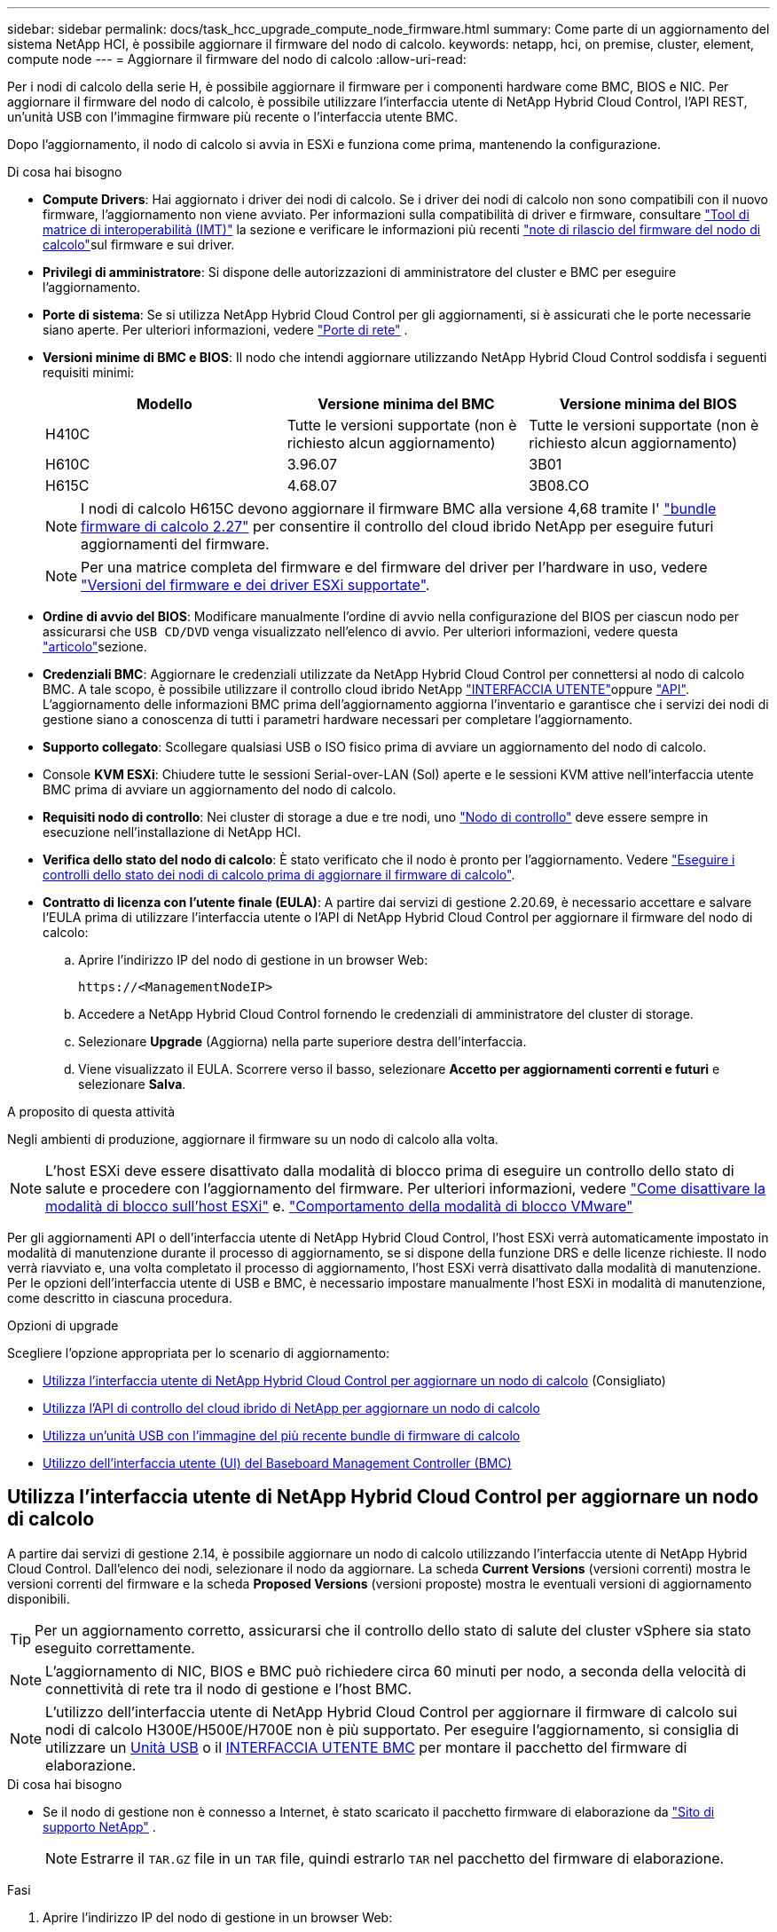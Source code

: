 ---
sidebar: sidebar 
permalink: docs/task_hcc_upgrade_compute_node_firmware.html 
summary: Come parte di un aggiornamento del sistema NetApp HCI, è possibile aggiornare il firmware del nodo di calcolo. 
keywords: netapp, hci, on premise, cluster, element, compute node 
---
= Aggiornare il firmware del nodo di calcolo
:allow-uri-read: 


[role="lead"]
Per i nodi di calcolo della serie H, è possibile aggiornare il firmware per i componenti hardware come BMC, BIOS e NIC. Per aggiornare il firmware del nodo di calcolo, è possibile utilizzare l'interfaccia utente di NetApp Hybrid Cloud Control, l'API REST, un'unità USB con l'immagine firmware più recente o l'interfaccia utente BMC.

Dopo l'aggiornamento, il nodo di calcolo si avvia in ESXi e funziona come prima, mantenendo la configurazione.

.Di cosa hai bisogno
* *Compute Drivers*: Hai aggiornato i driver dei nodi di calcolo. Se i driver dei nodi di calcolo non sono compatibili con il nuovo firmware, l'aggiornamento non viene avviato. Per informazioni sulla compatibilità di driver e firmware, consultare https://mysupport.netapp.com/matrix["Tool di matrice di interoperabilità (IMT)"^] la sezione e verificare le informazioni più recenti link:rn_relatedrn.html["note di rilascio del firmware del nodo di calcolo"]sul firmware e sui driver.
* *Privilegi di amministratore*: Si dispone delle autorizzazioni di amministratore del cluster e BMC per eseguire l'aggiornamento.
* *Porte di sistema*: Se si utilizza NetApp Hybrid Cloud Control per gli aggiornamenti, si è assicurati che le porte necessarie siano aperte. Per ulteriori informazioni, vedere link:hci_prereqs_required_network_ports.html["Porte di rete"] .
* *Versioni minime di BMC e BIOS*: Il nodo che intendi aggiornare utilizzando NetApp Hybrid Cloud Control soddisfa i seguenti requisiti minimi:
+
[cols="3*"]
|===
| Modello | Versione minima del BMC | Versione minima del BIOS 


| H410C​ | Tutte le versioni supportate (non è richiesto alcun aggiornamento)​ | Tutte le versioni supportate (non è richiesto alcun aggiornamento)​ 


| H610C​ | 3.96.07​ | 3B01 


| H615C​ | 4.68.07 | 3B08.CO ​ ​ 
|===
+

NOTE: I nodi di calcolo H615C devono aggiornare il firmware BMC alla versione 4,68 tramite l' link:rn_compute_firmware_2.27.html["bundle firmware di calcolo 2.27"] per consentire il controllo del cloud ibrido NetApp per eseguire futuri aggiornamenti del firmware.

+

NOTE: Per una matrice completa del firmware e del firmware del driver per l'hardware in uso, vedere link:firmware_driver_versions.html["Versioni del firmware e dei driver ESXi supportate"].

* *Ordine di avvio del BIOS*: Modificare manualmente l'ordine di avvio nella configurazione del BIOS per ciascun nodo per assicurarsi che `USB CD/DVD` venga visualizzato nell'elenco di avvio. Per ulteriori informazioni, vedere questa link:https://kb.netapp.com/Advice_and_Troubleshooting/Hybrid_Cloud_Infrastructure/NetApp_HCI/Known_issues_and_workarounds_for_Compute_Node_upgrades#BootOrder["articolo"^]sezione.
* *Credenziali BMC*: Aggiornare le credenziali utilizzate da NetApp Hybrid Cloud Control per connettersi al nodo di calcolo BMC. A tale scopo, è possibile utilizzare il controllo cloud ibrido NetApp link:task_hcc_edit_bmc_info.html#use-netapp-hybrid-cloud-control-to-edit-bmc-information["INTERFACCIA UTENTE"]oppure link:task_hcc_edit_bmc_info.html#use-the-rest-api-to-edit-bmc-information["API"]. L'aggiornamento delle informazioni BMC prima dell'aggiornamento aggiorna l'inventario e garantisce che i servizi dei nodi di gestione siano a conoscenza di tutti i parametri hardware necessari per completare l'aggiornamento.
* *Supporto collegato*: Scollegare qualsiasi USB o ISO fisico prima di avviare un aggiornamento del nodo di calcolo.
* Console *KVM ESXi*: Chiudere tutte le sessioni Serial-over-LAN (Sol) aperte e le sessioni KVM attive nell'interfaccia utente BMC prima di avviare un aggiornamento del nodo di calcolo.
* *Requisiti nodo di controllo*: Nei cluster di storage a due e tre nodi, uno link:concept_hci_nodes.html["Nodo di controllo"] deve essere sempre in esecuzione nell'installazione di NetApp HCI.
* *Verifica dello stato del nodo di calcolo*: È stato verificato che il nodo è pronto per l'aggiornamento. Vedere link:task_upgrade_compute_prechecks.html["Eseguire i controlli dello stato dei nodi di calcolo prima di aggiornare il firmware di calcolo"].
* *Contratto di licenza con l'utente finale (EULA)*: A partire dai servizi di gestione 2.20.69, è necessario accettare e salvare l'EULA prima di utilizzare l'interfaccia utente o l'API di NetApp Hybrid Cloud Control per aggiornare il firmware del nodo di calcolo:
+
.. Aprire l'indirizzo IP del nodo di gestione in un browser Web:
+
[listing]
----
https://<ManagementNodeIP>
----
.. Accedere a NetApp Hybrid Cloud Control fornendo le credenziali di amministratore del cluster di storage.
.. Selezionare *Upgrade* (Aggiorna) nella parte superiore destra dell'interfaccia.
.. Viene visualizzato il EULA. Scorrere verso il basso, selezionare *Accetto per aggiornamenti correnti e futuri* e selezionare *Salva*.




.A proposito di questa attività
Negli ambienti di produzione, aggiornare il firmware su un nodo di calcolo alla volta.


NOTE: L'host ESXi deve essere disattivato dalla modalità di blocco prima di eseguire un controllo dello stato di salute e procedere con l'aggiornamento del firmware. Per ulteriori informazioni, vedere link:https://kb.netapp.com/Advice_and_Troubleshooting/Hybrid_Cloud_Infrastructure/NetApp_HCI/How_to_disable_lockdown_mode_on_ESXi_host["Come disattivare la modalità di blocco sull'host ESXi"^] e. link:https://docs.vmware.com/en/VMware-vSphere/7.0/com.vmware.vsphere.security.doc/GUID-F8F105F7-CF93-46DF-9319-F8991839D265.html["Comportamento della modalità di blocco VMware"^]

Per gli aggiornamenti API o dell'interfaccia utente di NetApp Hybrid Cloud Control, l'host ESXi verrà automaticamente impostato in modalità di manutenzione durante il processo di aggiornamento, se si dispone della funzione DRS e delle licenze richieste. Il nodo verrà riavviato e, una volta completato il processo di aggiornamento, l'host ESXi verrà disattivato dalla modalità di manutenzione. Per le opzioni dell'interfaccia utente di USB e BMC, è necessario impostare manualmente l'host ESXi in modalità di manutenzione, come descritto in ciascuna procedura.

.Opzioni di upgrade
Scegliere l'opzione appropriata per lo scenario di aggiornamento:

* <<Utilizza l'interfaccia utente di NetApp Hybrid Cloud Control per aggiornare un nodo di calcolo>> (Consigliato)
* <<Utilizza l'API di controllo del cloud ibrido di NetApp per aggiornare un nodo di calcolo>>
* <<Utilizza un'unità USB con l'immagine del più recente bundle di firmware di calcolo>>
* <<Utilizzo dell'interfaccia utente (UI) del Baseboard Management Controller (BMC)>>




== Utilizza l'interfaccia utente di NetApp Hybrid Cloud Control per aggiornare un nodo di calcolo

A partire dai servizi di gestione 2.14, è possibile aggiornare un nodo di calcolo utilizzando l'interfaccia utente di NetApp Hybrid Cloud Control. Dall'elenco dei nodi, selezionare il nodo da aggiornare. La scheda *Current Versions* (versioni correnti) mostra le versioni correnti del firmware e la scheda *Proposed Versions* (versioni proposte) mostra le eventuali versioni di aggiornamento disponibili.


TIP: Per un aggiornamento corretto, assicurarsi che il controllo dello stato di salute del cluster vSphere sia stato eseguito correttamente.


NOTE: L'aggiornamento di NIC, BIOS e BMC può richiedere circa 60 minuti per nodo, a seconda della velocità di connettività di rete tra il nodo di gestione e l'host BMC.


NOTE: L'utilizzo dell'interfaccia utente di NetApp Hybrid Cloud Control per aggiornare il firmware di calcolo sui nodi di calcolo H300E/H500E/H700E non è più supportato. Per eseguire l'aggiornamento, si consiglia di utilizzare un <<manual_method_USB,Unità USB>> o il <<manual_method_BMC,INTERFACCIA UTENTE BMC>> per montare il pacchetto del firmware di elaborazione.

.Di cosa hai bisogno
* Se il nodo di gestione non è connesso a Internet, è stato scaricato il pacchetto firmware di elaborazione da https://mysupport.netapp.com/site/products/all/details/netapp-hci/downloads-tab/download/62542/Compute_Firmware_Bundle["Sito di supporto NetApp"^] .
+

NOTE: Estrarre il `TAR.GZ` file in un `TAR` file, quindi estrarlo `TAR` nel pacchetto del firmware di elaborazione.



.Fasi
. Aprire l'indirizzo IP del nodo di gestione in un browser Web:
+
[listing]
----
https://<ManagementNodeIP>
----
. Accedere a NetApp Hybrid Cloud Control fornendo le credenziali di amministratore del cluster di storage.
. Selezionare *Upgrade* (Aggiorna) nella parte superiore destra dell'interfaccia.
. Nella pagina *Upgrades*, selezionare *Compute firmware* (calcolo firmware).
. Selezionare il cluster da aggiornare.
+
Verranno visualizzati i nodi nel cluster elencati insieme alle versioni del firmware correnti e alle versioni più recenti, se disponibili per l'aggiornamento.

. Selezionare *Sfoglia* per caricare il pacchetto del firmware di elaborazione scaricato da https://mysupport.netapp.com/site/products/all/details/netapp-hci/downloads-tab["Sito di supporto NetApp"^] .
. Attendere il completamento del caricamento. Una barra di avanzamento mostra lo stato del caricamento.
+

TIP: Il caricamento del file avviene in background se ci si allontana dalla finestra del browser.

+
Una volta caricato e validato il file, viene visualizzato un messaggio sullo schermo. La convalida potrebbe richiedere alcuni minuti.

. Selezionare il bundle del firmware di calcolo.
. Selezionare *Avvia aggiornamento*.
+
Dopo aver selezionato *Begin Upgrade* (Avvia aggiornamento), nella finestra vengono visualizzati i controlli di integrità non riusciti, se presenti.

+

CAUTION: L'aggiornamento non può essere messo in pausa dopo l'inizio. Il firmware verrà aggiornato in sequenza nel seguente ordine: NIC, BIOS e BMC. Non accedere all'interfaccia utente BMC durante l'aggiornamento. L'accesso al BMC termina la sessione Sol (Serial-over-LAN) di Hybrid Cloud Control che monitora il processo di aggiornamento.

. Se i controlli di integrità a livello di cluster o nodo vengono superati con avvisi, ma senza errori critici, viene visualizzato *Ready to be upgrade* (Pronto per l'aggiornamento). Selezionare *Aggiorna nodo*.
+

NOTE: Mentre l'aggiornamento è in corso, è possibile uscire dalla pagina e tornare ad essa in un secondo momento per continuare a monitorare i progressi. Durante l'aggiornamento, l'interfaccia utente visualizza diversi messaggi sullo stato dell'aggiornamento.

+

CAUTION: Durante l'aggiornamento del firmware su H610C nodi di calcolo, non aprire la console Serial-over-LAN (Sol) tramite l'interfaccia utente Web di BMC. Questo potrebbe causare un errore nell'aggiornamento.

+
Al termine dell'aggiornamento, l'interfaccia utente visualizza un messaggio. Una volta completato l'aggiornamento, è possibile scaricare i registri. Per informazioni sulle varie modifiche dello stato dell'aggiornamento, vedere <<Lo stato dell'aggiornamento cambia>>.




TIP: Se si verifica un errore durante l'aggiornamento, NetApp Hybrid Cloud Control riavvierà il nodo, ne disconnetterà la modalità di manutenzione e visualizzerà lo stato di errore con un link al registro degli errori. È possibile scaricare il log degli errori, che contiene istruzioni specifiche o collegamenti agli articoli della Knowledge base, per diagnosticare e correggere qualsiasi problema. Per informazioni aggiuntive sui problemi di aggiornamento del firmware del nodo di calcolo utilizzando NetApp Hybrid Cloud Control, consulta questo link:https://kb.netapp.com/Advice_and_Troubleshooting/Hybrid_Cloud_Infrastructure/NetApp_HCI/Known_issues_and_workarounds_for_Compute_Node_upgrades["KB"^] articolo.



=== Lo stato dell'aggiornamento cambia

Di seguito sono riportati i diversi stati visualizzati dall'interfaccia utente prima, durante e dopo il processo di aggiornamento:

[cols="2*"]
|===
| Stato di aggiornamento | Descrizione 


| Il nodo non ha superato uno o più controlli di integrità. Espandere per visualizzare i dettagli. | Uno o più controlli di integrità non sono riusciti. 


| Errore | Si è verificato un errore durante l'aggiornamento. È possibile scaricare il registro degli errori e inviarlo al supporto NetApp. 


| Impossibile rilevare | Questo stato viene visualizzato se NetApp Hybrid Cloud Control non è in grado di eseguire query sul nodo di calcolo quando la risorsa del nodo di calcolo non dispone del tag hardware. 


| Pronto per l'aggiornamento. | Tutti i controlli di integrità sono stati superati e il nodo è pronto per essere aggiornato. 


| Si è verificato un errore durante l'aggiornamento. | L'aggiornamento non riesce con questa notifica quando si verifica un errore critico. Scaricare i registri selezionando il collegamento *Download Logs* per risolvere l'errore. Dopo aver risolto l'errore, riprovare ad eseguire l'aggiornamento. 


| Aggiornamento del nodo in corso. | L'aggiornamento è in corso. Una barra di avanzamento mostra lo stato dell'aggiornamento. 
|===


== Utilizza l'API di controllo del cloud ibrido di NetApp per aggiornare un nodo di calcolo

È possibile utilizzare le API per aggiornare ciascun nodo di calcolo di un cluster alla versione più recente del firmware. È possibile utilizzare uno strumento di automazione a scelta per eseguire le API. Il flusso di lavoro API qui documentato utilizza l'interfaccia utente REST API disponibile sul nodo di gestione come esempio.


NOTE: L'utilizzo dell'interfaccia utente di NetApp Hybrid Cloud Control per aggiornare il firmware di calcolo sui nodi di calcolo H300E/H500E/H700E non è più supportato. Per eseguire l'aggiornamento, si consiglia di utilizzare un <<manual_method_USB,Unità USB>> o il <<manual_method_BMC,INTERFACCIA UTENTE BMC>> per montare il pacchetto del firmware di elaborazione.

.Di cosa hai bisogno
Le risorse dei nodi di calcolo, incluse le risorse vCenter e hardware, devono essere note alle risorse dei nodi di gestione. È possibile utilizzare le API del servizio di inventario per verificare le risorse (`https://<ManagementNodeIP>/inventory/1/`).

.Fasi
. Vai al software NetApp HCI https://mysupport.netapp.com/site/products/all/details/netapp-hci/downloads-tab/download/62542/Compute_Firmware_Bundle["pagina download"^] e scarica il bundle del firmware di calcolo più recente in un dispositivo accessibile al nodo di gestione.
+

TIP: Per gli aggiornamenti di siti oscuri, è possibile ridurre il tempo di caricamento se il pacchetto di aggiornamento e il nodo di gestione sono entrambi locali.

. Caricare il bundle del firmware di calcolo nel nodo di gestione:
+
.. Aprire l'interfaccia utente REST API del nodo di gestione sul nodo di gestione:
+
[listing]
----
https://<ManagementNodeIP>/package-repository/1/
----
.. Selezionare *autorizzare* e completare le seguenti operazioni:
+
... Inserire il nome utente e la password del cluster.
... Immettere l'ID client come `mnode-client`.
... Selezionare *autorizzare* per avviare una sessione.
... Chiudere la finestra di autorizzazione.


.. Dall'interfaccia utente API REST, selezionare *POST /packages*.
.. Selezionare *Provalo*.
.. Selezionare *Browse* (Sfoglia) e selezionare il bundle del firmware di calcolo.
.. Selezionare *Esegui* per avviare il caricamento.
.. Dalla risposta, copiare e salvare l'ID bundle del firmware di elaborazione (`"id"`) per utilizzarlo in un passaggio successivo.


. Verificare lo stato del caricamento.
+
.. Dall'interfaccia utente API REST, selezionare *GET​ /packages​/{id}​/status*.
.. Selezionare *Provalo*.
.. Inserire l'ID bundle del firmware di calcolo copiato nella fase precedente in *id*.
.. Selezionare *Esegui* per avviare la richiesta di stato.
+
La risposta indica `state` come `SUCCESS` completata.

.. Dalla risposta, copiare e salvare il nome del bundle del firmware di elaborazione (`"name"`) e la versione (`"version"`) per l'utilizzo in un passaggio successivo.


. Individuare l'ID del controller di calcolo e l'ID hardware del nodo da aggiornare:
+
.. Aprire l'interfaccia utente REST API del servizio di inventario sul nodo di gestione:
+
[listing]
----
https://<ManagementNodeIP>/inventory/1/
----
.. Selezionare *autorizzare* e completare le seguenti operazioni:
+
... Inserire il nome utente e la password del cluster.
... Immettere l'ID client come `mnode-client`.
... Selezionare *autorizzare* per avviare una sessione.
... Chiudere la finestra di autorizzazione.


.. Dall'interfaccia utente API REST, selezionare *GET /Installations*.
.. Selezionare *Provalo*.
.. Selezionare *Esegui*.
.. Dalla risposta, copiare l'ID risorsa di installazione (`"id"`).
.. Dall'interfaccia utente API REST, selezionare *GET /Installations/{id}*.
.. Selezionare *Provalo*.
.. Incollare l'ID della risorsa di installazione nel campo *id*.
.. Selezionare *Esegui*.
.. Dalla risposta, copiare e salvare l'ID del controller del cluster (`"controllerId"`e l'ID hardware (`"hardwareId"`del nodo per l'utilizzo in un passaggio successivo:
+
[listing, subs="+quotes"]
----
"compute": {
  "errors": [],
  "inventory": {
    "clusters": [
      {
        "clusterId": "Test-1B",
        *"controllerId": "a1b23456-c1d2-11e1-1234-a12bcdef123a",*
----
+
[listing, subs="+quotes"]
----
"nodes": [
  {
    "bmcDetails": {
      "bmcAddress": "10.111.0.111",
      "credentialsAvailable": true,
      "credentialsValidated": true
    },
    "chassisSerialNumber": "111930011231",
    "chassisSlot": "D",
    *"hardwareId": "123a4567-01b1-1243-a12b-11ab11ab0a15",*
    "hardwareTag": "00000000-0000-0000-0000-ab1c2de34f5g",
    "id": "e1111d10-1a1a-12d7-1a23-ab1cde23456f",
    "model": "H410C",
----


. Eseguire l'aggiornamento del firmware del nodo di calcolo:
+
.. Aprire l'interfaccia utente dell'API REST del servizio hardware sul nodo di gestione:
+
[listing]
----
https://<ManagementNodeIP>/hardware/2/
----
.. Selezionare *autorizzare* e completare le seguenti operazioni:
+
... Inserire il nome utente e la password del cluster.
... Immettere l'ID client come `mnode-client`.
... Selezionare *autorizzare* per avviare una sessione.
... Chiudere la finestra di autorizzazione.


.. Selezionare *POST /nodi/{hardware_id}/upgrade*.
.. Selezionare *Provalo*.
.. Immettere l'ID risorsa host hardware (`"hardwareId"`salvato da un passaggio precedente) nel campo parametro.
.. Eseguire le seguenti operazioni con i valori del payload:
+
... Mantenere i valori `"force": false` e `"maintenanceMode": true"` in modo che i controlli dello stato vengano eseguiti sul nodo e l'host ESXi sia impostato sulla modalità di manutenzione.
... Immettere l'ID del controller del cluster (`"controllerId"`salvato da una fase precedente).
... Immettere la versione del pacchetto del nome del bundle del firmware di calcolo salvata da un passaggio precedente.
+
[listing]
----
{
  "config": {
    "force": false,
    "maintenanceMode": true
  },
  "controllerId": "a1b23456-c1d2-11e1-1234-a12bcdef123a",
  "packageName": "compute-firmware-12.2.109",
  "packageVersion": "12.2.109"
}
----


.. Selezionare *Esegui* per avviare l'aggiornamento.
+

CAUTION: L'aggiornamento non può essere messo in pausa dopo l'inizio. Il firmware verrà aggiornato in sequenza nel seguente ordine: NIC, BIOS e BMC. Non accedere all'interfaccia utente BMC durante l'aggiornamento. L'accesso al BMC termina la sessione Sol (Serial-over-LAN) di Hybrid Cloud Control che monitora il processo di aggiornamento.

.. Copiare l'ID dell'attività di aggiornamento che fa parte dell'(`"resourceLink"`URL del collegamento risorse ) nella risposta.


. Verificare l'avanzamento e i risultati dell'aggiornamento:
+
.. Selezionare *GET /task/{task_id}/logs*.
.. Selezionare *Provalo*.
.. Inserire l'ID attività del passaggio precedente in *task_Id*.
.. Selezionare *Esegui*.
.. In caso di problemi o requisiti speciali durante l'aggiornamento, eseguire una delle seguenti operazioni:
+
[cols="2*"]
|===
| Opzione | Fasi 


| È necessario correggere i problemi di integrità del cluster a causa del `failedHealthChecks` messaggio nel corpo della risposta.  a| 
... Consultare l'articolo della Knowledge base specifico elencato per ciascun problema o eseguire la riparazione specificata.
... Se viene specificato un KB, completare la procedura descritta nel relativo articolo della Knowledge base.
... Una volta risolti i problemi del cluster, eseguire nuovamente l'autenticazione, se necessario, e selezionare *POST /nodes/{hardware_id}/upgrade*.
... Ripetere i passaggi descritti in precedenza nella fase di aggiornamento.




| L'aggiornamento non riesce e i passaggi di mitigazione non sono elencati nel log di aggiornamento.  a| 
... Vedere questo https://kb.netapp.com/Advice_and_Troubleshooting/Hybrid_Cloud_Infrastructure/NetApp_HCI/Known_issues_and_workarounds_for_Compute_Node_upgrades["Articolo della Knowledge base"^] (accesso richiesto).


|===
.. Eseguire l'API *GET ​/task/{task_id}/logs* più volte, in base alle necessità, fino al completamento del processo.
+
Durante l'aggiornamento, `status` indica `running` se non si verificano errori. Al termine di ogni operazione, il `status` valore cambia in `completed`.

+
L'aggiornamento è stato completato correttamente quando lo stato di ogni passaggio è `completed` e il `percentageCompleted` valore è `100`.



. (Facoltativo) confermare le versioni del firmware aggiornate per ciascun componente:
+
.. Aprire l'interfaccia utente dell'API REST del servizio hardware sul nodo di gestione:
+
[listing]
----
https://<ManagementNodeIP>/hardware/2/
----
.. Selezionare *autorizzare* e completare le seguenti operazioni:
+
... Inserire il nome utente e la password del cluster.
... Immettere l'ID client come `mnode-client`.
... Selezionare *autorizzare* per avviare una sessione.
... Chiudere la finestra di autorizzazione.


.. Dall'interfaccia utente API REST, selezionare *GET ​/nodes​/{hardware_id}​/upgrade*.
.. (Facoltativo) inserire i parametri di data e stato per filtrare i risultati.
.. Immettere l'ID risorsa host hardware (`"hardwareId"`salvato da un passaggio precedente) nel campo parametro.
.. Selezionare *Provalo*.
.. Selezionare *Esegui*.
.. Verificare nella risposta che il firmware per tutti i componenti sia stato aggiornato correttamente dalla versione precedente alla versione più recente.






== Utilizza un'unità USB con l'immagine del più recente bundle di firmware di calcolo

È possibile inserire un'unità USB con il pacchetto di firmware di calcolo più recente scaricato su una porta USB del nodo di calcolo. In alternativa all'utilizzo del metodo USB thumb drive descritto in questa procedura, è possibile montare il bundle del firmware di calcolo sul nodo di calcolo utilizzando l'opzione *Virtual CD/DVD* nella console virtuale nell'interfaccia Baseboard Management Controller (BMC). Il metodo BMC impiega molto più tempo del metodo USB thumb drive. Assicurarsi che la workstation o il server disponga della larghezza di banda di rete necessaria e che la sessione del browser con BMC non sia in timeout.

.Di cosa hai bisogno
* Se il nodo di gestione non è connesso a Internet, è stato scaricato il pacchetto firmware di elaborazione da https://mysupport.netapp.com/site/products/all/details/netapp-hci/downloads-tab/download/62542/Compute_Firmware_Bundle["Sito di supporto NetApp"^] .
+

NOTE: Estrarre il `TAR.GZ` file in un `TAR` file, quindi estrarlo `TAR` nel pacchetto del firmware di elaborazione.



.Fasi
. Utilizzare l'utility etcher per aggiornare il bundle del firmware di calcolo su un'unità USB.
. Impostare il nodo di calcolo in modalità di manutenzione utilizzando VMware vCenter e svuotare tutte le macchine virtuali dall'host.
+

NOTE: Se VMware Distributed Resource Scheduler (DRS) è attivato sul cluster (impostazione predefinita nelle installazioni NetApp HCI), le macchine virtuali vengono migrate automaticamente in altri nodi del cluster.

. Inserire la chiavetta USB in una porta USB sul nodo di calcolo e riavviare il nodo di calcolo utilizzando VMware vCenter.
. Durante il ciclo POST del nodo di calcolo, premere *F11* per aprire Boot Manager. Potrebbe essere necessario premere *F11* più volte in rapida successione. È possibile eseguire questa operazione collegando un video/una tastiera o utilizzando la console in `BMC`.
. Selezionare *One Shot* > *USB Flash Drive* dal menu visualizzato. Se la chiavetta USB non viene visualizzata nel menu, verificare che l'unità flash USB faccia parte dell'ordine di avvio precedente nel BIOS del sistema.
. Premere *Invio* per avviare il sistema dalla chiavetta USB. Viene avviato il processo di aggiornamento del firmware.
+
Una volta completato il flash del firmware e riavviato il nodo, l'avvio di ESXi potrebbe richiedere alcuni minuti.

. Una volta completato il riavvio, uscire dalla modalità di manutenzione sul nodo di calcolo aggiornato utilizzando vCenter.
. Rimuovere l'unità flash USB dal nodo di calcolo aggiornato.
. Ripetere questa attività per gli altri nodi di calcolo nel cluster ESXi fino a quando tutti i nodi di calcolo non vengono aggiornati.




== Utilizzo dell'interfaccia utente (UI) del Baseboard Management Controller (BMC)

È necessario eseguire le operazioni sequenziali per caricare il bundle del firmware di calcolo e riavviare il nodo nel bundle del firmware di calcolo per garantire che l'aggiornamento sia stato eseguito correttamente. Il bundle del firmware di calcolo deve trovarsi sul sistema o sulla macchina virtuale (VM) che ospita il browser Web. Prima di avviare il processo, verificare di aver scaricato il bundle del firmware di calcolo.


TIP: Si consiglia di avere il sistema o la macchina virtuale e il nodo sulla stessa rete.


NOTE: L'aggiornamento tramite l'interfaccia utente BMC richiede da 25 a 30 minuti circa.

* <<Aggiornare il firmware sui nodi H410C e H300E/H500E/H700E>>
* <<Aggiornare il firmware sui nodi H610C/H615C>>




=== Aggiornare il firmware sui nodi H410C e H300E/H500E/H700E

Se il nodo fa parte di un cluster, è necessario impostare il nodo in modalità di manutenzione prima dell'aggiornamento e portarlo fuori dalla modalità di manutenzione dopo l'aggiornamento.


TIP: Ignorare il seguente messaggio informativo visualizzato durante il processo: `Untrusty Debug Firmware Key is used, SecureFlash is currently in Debug Mode`

.Fasi
. Se il nodo fa parte di un cluster, metterlo in modalità di manutenzione come indicato di seguito. In caso contrario, passare alla fase 2.
+
.. Accedere al client Web di VMware vCenter.
.. Fare clic con il pulsante destro del mouse sul nome dell'host (nodo di calcolo) e selezionare *Maintenance Mode (modalità di manutenzione) > Enter Maintenance Mode (attiva modalità di manutenzione)*.
.. Selezionare *OK*. Le VM sull'host verranno migrate su un altro host disponibile. La migrazione delle macchine virtuali può richiedere tempo a seconda del numero di macchine virtuali da migrare.
+

CAUTION: Prima di procedere, assicurarsi che tutte le macchine virtuali dell'host vengano migrate.



. Accedere all'interfaccia utente di BMC, `https://BMCIP/#login`, dove BMCIP è l'indirizzo IP di BMC.
. Accedere utilizzando le credenziali.
. Selezionare *Remote Control > Console Redirection* (controllo remoto > reindirizzamento console).
. Selezionare *Launch Console* (Avvia console).
+

NOTE: Potrebbe essere necessario installare Java o aggiornarlo.

. All'apertura della console, selezionare *Virtual Media > Virtual Storage*.
. Nella schermata *Virtual Storage*, selezionare *Logical Drive Type* (tipo di unità logica) e selezionare *ISO file*.
+
image:BIOS_H410C_iso.png["Mostra il percorso di navigazione per selezionare il file bundle del firmware di calcolo."]

. Selezionare *Open Image* (Apri immagine) per accedere alla cartella in cui è stato scaricato il file bundle del firmware di calcolo e selezionare il file bundle del firmware di calcolo.
. Selezionare *Plug-in*.
. Quando viene visualizzato lo stato della connessione `Device#: VM Plug-in OK!!` , selezionare *OK*.
. Riavviare il nodo premendo *F12* e selezionando *Riavvia* o selezionando *controllo alimentazione > Imposta ripristino alimentazione*.
. Durante il riavvio, premere *F11* per selezionare le opzioni di avvio e caricare il bundle del firmware di calcolo. Potrebbe essere necessario premere F11 alcune volte prima che venga visualizzato il menu di avvio.
+
Viene visualizzata la seguente schermata:

+
image:boot_option_iso_h410c.png["Mostra la schermata in cui viene avviato l'ISO virtuale."]

. Nella schermata precedente, premere *Invio*. A seconda della rete in uso, potrebbero essere necessari alcuni minuti dopo aver premuto *Invio* per l'avvio dell'aggiornamento.
+

NOTE: Alcuni aggiornamenti del firmware potrebbero causare la disconnessione della console e/o la disconnessione della sessione sul BMC. È possibile accedere nuovamente a BMC, tuttavia alcuni servizi, come la console, potrebbero non essere disponibili a causa degli aggiornamenti del firmware. Una volta completati gli aggiornamenti, il nodo esegue un riavvio a freddo, che può richiedere circa cinque minuti.

. Accedere nuovamente all'interfaccia utente BMC e selezionare *System* per verificare la versione del BIOS e il tempo di creazione dopo l'avvio del sistema operativo. Se l'aggiornamento è stato completato correttamente, vengono visualizzate le nuove versioni di BIOS e BMC.
+

NOTE: La versione del BIOS non mostrerà la versione aggiornata fino a quando il nodo non avrà completato l'avvio.

. Se il nodo fa parte di un cluster, completare la procedura riportata di seguito. Se si tratta di un nodo standalone, non sono necessarie ulteriori azioni.
+
.. Accedere al client Web di VMware vCenter.
.. Portare l'host fuori dalla modalità di manutenzione. Potrebbe essere visualizzato un segnale d'allarme disconnesso. Attendere che tutti gli stati siano cancellati.
.. Accendere tutte le macchine virtuali rimanenti che sono state spente.






=== Aggiornare il firmware sui nodi H610C/H615C

I passaggi variano a seconda che il nodo sia standalone o parte di un cluster. La procedura può richiedere circa 25 minuti e comprende lo spegnimento del nodo, il caricamento del bundle del firmware di calcolo, l'aggiornamento dei dispositivi e la riaccensione del nodo dopo l'aggiornamento.

.Fasi
. Se il nodo fa parte di un cluster, metterlo in modalità di manutenzione come indicato di seguito. In caso contrario, passare alla fase 2.
+
.. Accedere al client Web di VMware vCenter.
.. Fare clic con il pulsante destro del mouse sul nome dell'host (nodo di calcolo) e selezionare *Maintenance Mode (modalità di manutenzione) > Enter Maintenance Mode (attiva modalità di manutenzione)*.
.. Selezionare *OK*. Le VM sull'host verranno migrate su un altro host disponibile. La migrazione delle macchine virtuali può richiedere tempo a seconda del numero di macchine virtuali da migrare.
+

CAUTION: Prima di procedere, assicurarsi che tutte le macchine virtuali dell'host vengano migrate.



. Accedere all'interfaccia utente di BMC, `https://BMCIP/#login`, dove BMC IP è l'indirizzo IP di BMC.
. Accedere utilizzando le credenziali.
. Selezionare *Remote Control > Launch KVM (Java)*.
. Nella finestra della console, selezionare *Media > Virtual Media Wizard*.
+
image::bmc_wizard.gif[Avviare Virtual Media Wizard dall'interfaccia utente BMC.]

. Selezionare *Sfoglia* e selezionare il file del firmware di elaborazione `.iso`.
. Selezionare *Connect*. Viene visualizzata una finestra a comparsa che indica il successo, insieme al percorso e al dispositivo visualizzati in basso. È possibile chiudere la finestra *Virtual Media*.
+
image::virtual_med_popup.gif[Finestra a comparsa che mostra il caricamento ISO riuscito.]

. Riavviare il nodo premendo *F12* e selezionando *Riavvia* o selezionando *controllo alimentazione > Imposta ripristino alimentazione*.
. Durante il riavvio, premere *F11* per selezionare le opzioni di avvio e caricare il bundle del firmware di calcolo.
. Selezionare *AMI Virtual CDROM* dall'elenco visualizzato e selezionare *Invio*. Se nell'elenco non viene visualizzato AMI Virtual CDROM, accedere al BIOS e attivarlo nell'elenco di avvio. Il nodo viene riavviato dopo il salvataggio. Durante il riavvio, premere *F11*.
+
image::boot_device.gif[Mostra la finestra in cui è possibile selezionare il dispositivo di avvio.]

. Nella schermata visualizzata, selezionare *Invio*.
+

NOTE: Alcuni aggiornamenti del firmware potrebbero causare la disconnessione della console e/o la disconnessione della sessione sul BMC. È possibile accedere nuovamente a BMC, tuttavia alcuni servizi, come la console, potrebbero non essere disponibili a causa degli aggiornamenti del firmware. Una volta completati gli aggiornamenti, il nodo esegue un riavvio a freddo, che può richiedere circa cinque minuti.

. Se ci si disconnette dalla console, selezionare *Remote Control* e selezionare *Launch KVM* or *Launch KVM (Java)* per riconnettersi e verificare quando il nodo ha terminato il backup. Potrebbero essere necessarie più riconnessione per verificare che il nodo sia stato avviato correttamente.
+

CAUTION: Durante il processo di accensione, per circa cinque minuti, la console KVM visualizza *Nessun segnale*.

. Una volta acceso il nodo, selezionare *Dashboard > Device Information > More info* (pannello di controllo > informazioni dispositivo > ulteriori informazioni) per verificare le versioni del BIOS e del BMC. Vengono visualizzate le versioni aggiornate del BIOS e di BMC. La versione aggiornata del BIOS non viene visualizzata fino a quando il nodo non si è avviato completamente.
. Se il nodo è stato impostato in modalità di manutenzione, dopo l'avvio del nodo in ESXi, fare clic con il pulsante destro del mouse sul nome dell'host (nodo di calcolo) e selezionare *modalità di manutenzione > Esci dalla modalità di manutenzione*, quindi eseguire nuovamente la migrazione delle macchine virtuali nell'host.
. In vCenter, con il nome host selezionato, configurare e verificare la versione del BIOS.




== Trova ulteriori informazioni

* https://docs.netapp.com/us-en/vcp/index.html["Plug-in NetApp Element per server vCenter"^]
* https://www.netapp.com/hybrid-cloud/hci-documentation/["Pagina delle risorse NetApp HCI"^]

